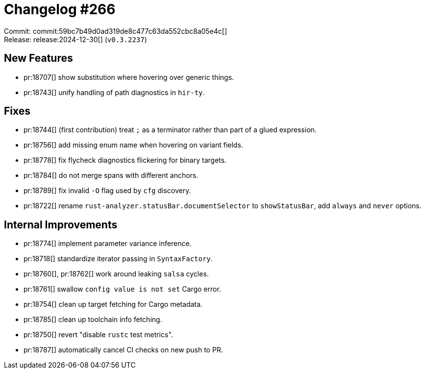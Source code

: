 = Changelog #266
:sectanchors:
:experimental:
:page-layout: post

Commit: commit:59bc7b49d0ad319de8c477c63da552cbc8a05e4c[] +
Release: release:2024-12-30[] (`v0.3.2237`)

== New Features

* pr:18707[] show substitution where hovering over generic things.
* pr:18743[] unify handling of path diagnostics in `hir-ty`.

== Fixes

* pr:18744[] (first contribution) treat `;` as a terminator rather than part of a glued expression.
* pr:18756[] add missing enum name when hovering on variant fields.
* pr:18778[] fix flycheck diagnostics flickering for binary targets.
* pr:18784[] do not merge spans with different anchors.
* pr:18789[] fix invalid `-O` flag used by `cfg` discovery.
* pr:18722[] rename `rust-analyzer.statusBar.documentSelector` to `showStatusBar`, add `always` and `never` options.

== Internal Improvements

* pr:18774[] implement parameter variance inference.
* pr:18718[] standardize iterator passing in `SyntaxFactory`.
* pr:18760[], pr:18762[] work around leaking `salsa` cycles.
* pr:18761[] swallow `config value is not set` Cargo error.
* pr:18754[] clean up target fetching for Cargo metadata.
* pr:18785[] clean up toolchain info fetching.
* pr:18750[] revert "disable `rustc` test metrics". 
* pr:18787[] automatically cancel CI checks on new push to PR.
